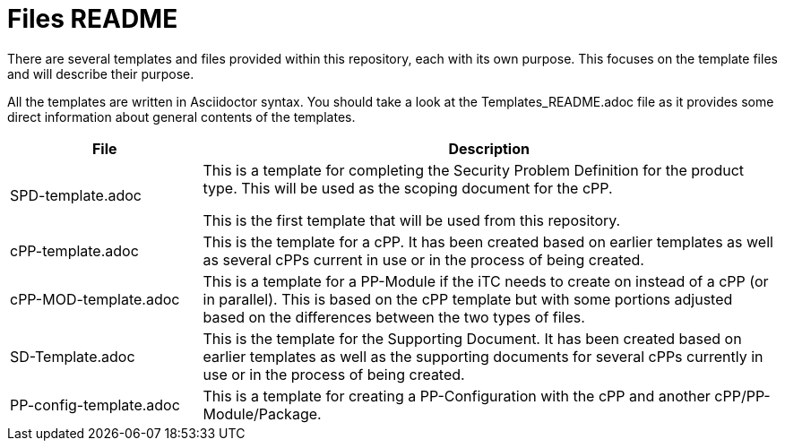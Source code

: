 = Files README

There are several templates and files provided within this repository, each with its own purpose. This focuses on the template files and will describe their purpose.

All the templates are written in Asciidoctor syntax. You should take a look at the Templates_README.adoc file as it provides some direct information about general contents of the templates.

[cols=".^1,.^3",options="header"]
|===
|File
|Description

|SPD-template.adoc
|This is a template for completing the Security Problem Definition for the product type. This will be used as the scoping document for the cPP.

This is the first template that will be used from this repository.

|cPP-template.adoc
|This is the template for a cPP. It has been created based on earlier templates as well as several cPPs current in use or in the process of being created.

|cPP-MOD-template.adoc
|This is a template for a PP-Module if the iTC needs to create on instead of a cPP (or in parallel). This is based on the cPP template but with some portions adjusted based on the differences between the two types of files.

|SD-Template.adoc
|This is the template for the Supporting Document. It has been created based on earlier templates as well as the supporting documents for several cPPs currently in use or in the process of being created.

|PP-config-template.adoc
|This is a template for creating a PP-Configuration with the cPP and another cPP/PP-Module/Package.

|===
